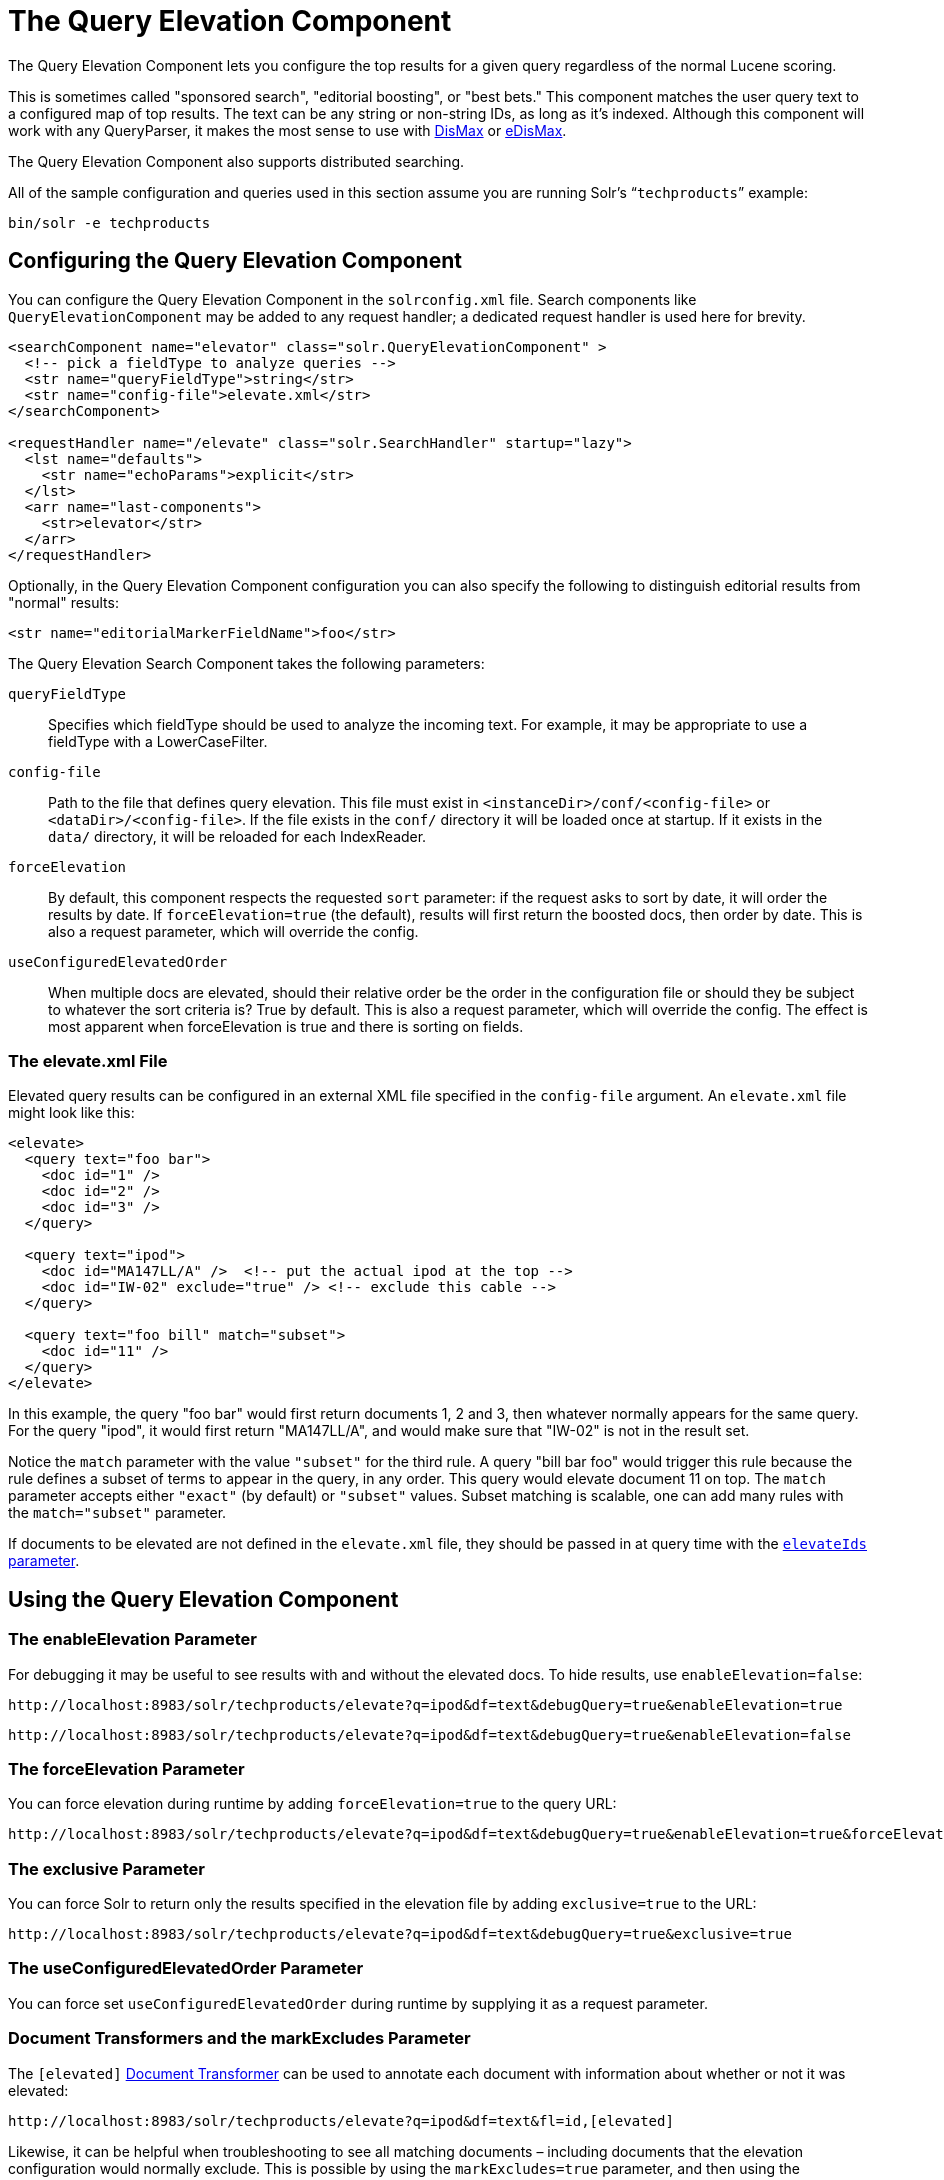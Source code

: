 = The Query Elevation Component
// Licensed to the Apache Software Foundation (ASF) under one
// or more contributor license agreements.  See the NOTICE file
// distributed with this work for additional information
// regarding copyright ownership.  The ASF licenses this file
// to you under the Apache License, Version 2.0 (the
// "License"); you may not use this file except in compliance
// with the License.  You may obtain a copy of the License at
//
//   http://www.apache.org/licenses/LICENSE-2.0
//
// Unless required by applicable law or agreed to in writing,
// software distributed under the License is distributed on an
// "AS IS" BASIS, WITHOUT WARRANTIES OR CONDITIONS OF ANY
// KIND, either express or implied.  See the License for the
// specific language governing permissions and limitations
// under the License.

The Query Elevation Component lets you configure the top results for a given query regardless of the normal Lucene scoring.

This is sometimes called "sponsored search", "editorial boosting", or "best bets." This component matches the user query text to a configured map of top results. The text can be any string or non-string IDs, as long as it's indexed. Although this component will work with any QueryParser, it makes the most sense to use with <<the-dismax-query-parser.adoc#the-dismax-query-parser,DisMax>> or <<the-extended-dismax-query-parser.adoc#the-extended-dismax-query-parser,eDisMax>>.

The Query Elevation Component also supports distributed searching.

All of the sample configuration and queries used in this section assume you are running Solr's "```techproducts```" example:

[source,bash]
----
bin/solr -e techproducts
----

== Configuring the Query Elevation Component

You can configure the Query Elevation Component in the `solrconfig.xml` file. Search components like `QueryElevationComponent` may be added to any request handler; a dedicated request handler is used here for brevity.

[source,xml]
----
<searchComponent name="elevator" class="solr.QueryElevationComponent" >
  <!-- pick a fieldType to analyze queries -->
  <str name="queryFieldType">string</str>
  <str name="config-file">elevate.xml</str>
</searchComponent>

<requestHandler name="/elevate" class="solr.SearchHandler" startup="lazy">
  <lst name="defaults">
    <str name="echoParams">explicit</str>
  </lst>
  <arr name="last-components">
    <str>elevator</str>
  </arr>
</requestHandler>
----

Optionally, in the Query Elevation Component configuration you can also specify the following to distinguish editorial results from "normal" results:

[source,xml]
----
<str name="editorialMarkerFieldName">foo</str>
----

The Query Elevation Search Component takes the following parameters:

`queryFieldType`::
Specifies which fieldType should be used to analyze the incoming text. For example, it may be appropriate to use a fieldType with a LowerCaseFilter.

`config-file`::
Path to the file that defines query elevation. This file must exist in `<instanceDir>/conf/<config-file>` or `<dataDir>/<config-file>`. If the file exists in the `conf/` directory it will be loaded once at startup. If it exists in the `data/` directory, it will be reloaded for each IndexReader.

`forceElevation`::
By default, this component respects the requested `sort` parameter: if the request asks to sort by date, it will order the results by date. If `forceElevation=true` (the default), results will first return the boosted docs, then order by date.
This is also a request parameter, which will override the config.

`useConfiguredElevatedOrder`::
When multiple docs are elevated, should their relative order be the order in the configuration file or should
they be subject to whatever the sort criteria is?  True by default.
This is also a request parameter, which will override the config.
The effect is most apparent when forceElevation is true and there is sorting on fields.

=== The elevate.xml File

Elevated query results can be configured in an external XML file specified in the `config-file` argument. An `elevate.xml` file might look like this:

[source,xml]
----
<elevate>
  <query text="foo bar">
    <doc id="1" />
    <doc id="2" />
    <doc id="3" />
  </query>

  <query text="ipod">
    <doc id="MA147LL/A" />  <!-- put the actual ipod at the top -->
    <doc id="IW-02" exclude="true" /> <!-- exclude this cable -->
  </query>

  <query text="foo bill" match="subset">
    <doc id="11" />
  </query>
</elevate>
----

In this example, the query "foo bar" would first return documents 1, 2 and 3, then whatever normally appears for the same query. For the query "ipod", it would first return "MA147LL/A", and would make sure that "IW-02" is not in the result set.

Notice the `match` parameter with the value `"subset"` for the third rule. A query "bill bar foo" would trigger this rule because the rule defines a subset of terms to appear in the query, in any order. This query would elevate document 11 on top.
The `match` parameter accepts either `"exact"` (by default) or `"subset"` values.
Subset matching is scalable, one can add many rules with the `match="subset"` parameter.

If documents to be elevated are not defined in the `elevate.xml` file, they should be passed in at query time with the <<The elevateIds and excludeIds Parameters,`elevateIds` parameter>>.

== Using the Query Elevation Component

=== The enableElevation Parameter

For debugging it may be useful to see results with and without the elevated docs. To hide results, use `enableElevation=false`:

[source,text]
http://localhost:8983/solr/techproducts/elevate?q=ipod&df=text&debugQuery=true&enableElevation=true

[source,text]
http://localhost:8983/solr/techproducts/elevate?q=ipod&df=text&debugQuery=true&enableElevation=false

=== The forceElevation Parameter

You can force elevation during runtime by adding `forceElevation=true` to the query URL:

[source,text]
http://localhost:8983/solr/techproducts/elevate?q=ipod&df=text&debugQuery=true&enableElevation=true&forceElevation=true

=== The exclusive Parameter

You can force Solr to return only the results specified in the elevation file by adding `exclusive=true` to the URL:

[source,text]
http://localhost:8983/solr/techproducts/elevate?q=ipod&df=text&debugQuery=true&exclusive=true

=== The useConfiguredElevatedOrder Parameter

You can force set `useConfiguredElevatedOrder` during runtime by supplying it as a request parameter.

=== Document Transformers and the markExcludes Parameter

The `[elevated]` <<transforming-result-documents.adoc#transforming-result-documents,Document Transformer>> can be used to annotate each document with information about whether or not it was elevated:

[source,text]
http://localhost:8983/solr/techproducts/elevate?q=ipod&df=text&fl=id,[elevated]

Likewise, it can be helpful when troubleshooting to see all matching documents – including documents that the elevation configuration would normally exclude. This is possible by using the `markExcludes=true` parameter, and then using the `[excluded]` transformer:

[source,text]
http://localhost:8983/solr/techproducts/elevate?q=ipod&df=text&markExcludes=true&fl=id,[elevated],[excluded]

=== The elevateIds and excludeIds Parameters

When the elevation component is in use, the pre-configured list of elevations for a query can be overridden at request time to use the unique keys specified in these request parameters.

For example, in the request below documents 3007WFP and 9885A004 will be elevated, and document IW-02 will be excluded -- regardless of what elevations or exclusions are configured for the query "cable" in elevate.xml:

[source,text]
http://localhost:8983/solr/techproducts/elevate?q=cable&df=text&excludeIds=IW-02&elevateIds=3007WFP,9885A004

If either one of these parameters is specified at request time, the entire elevation configuration for the query is ignored.

For example, in the request below documents IW-02 and F8V7067-APL-KIT will be elevated, and no documents will be excluded – regardless of what elevations or exclusions are configured for the query "ipod" in elevate.xml:

[source,text]
http://localhost:8983/solr/techproducts/elevate?q=ipod&df=text&elevateIds=IW-02,F8V7067-APL-KIT

=== The fq Parameter with Elevation

Query elevation respects the standard filter query (`fq`) parameter. That is, if the query contains the `fq` parameter, all results will be within that filter even if `elevate.xml` adds other documents to the result set.
